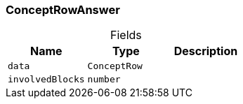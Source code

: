 [#_ConceptRowAnswer]
=== ConceptRowAnswer

[caption=""]
.Fields
// tag::properties[]
[cols=",,"]
[options="header"]
|===
|Name |Type |Description
a| `data` a| `ConceptRow` a| 
a| `involvedBlocks` a| `number` a| 
|===
// end::properties[]

